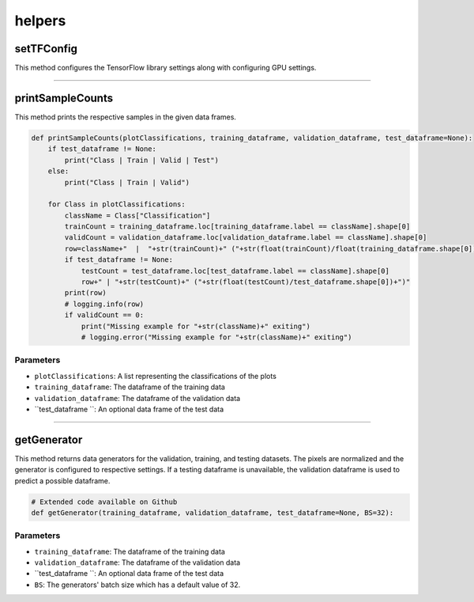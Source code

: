 helpers
============



setTFConfig
--------------

This method configures the TensorFlow library settings along with configuring GPU settings.

.. code-block:: python
    def setTFConfig():
        config = tf.compat.v1.ConfigProto()
        config.gpu_options.allow_growth = True
        config.gpu_options.per_process_gpu_memory_fraction = 0.9
        tf.compat.v1.Session(config=config)

--------------------

printSampleCounts
-----------------

This method prints the respective samples in the given data frames.


.. code-block:: python

    def printSampleCounts(plotClassifications, training_dataframe, validation_dataframe, test_dataframe=None):
        if test_dataframe != None:
            print("Class | Train | Valid | Test")
        else:
            print("Class | Train | Valid")

        for Class in plotClassifications:
            className = Class["Classification"]
            trainCount = training_dataframe.loc[training_dataframe.label == className].shape[0]
            validCount = validation_dataframe.loc[validation_dataframe.label == className].shape[0]
            row=className+"  |  "+str(trainCount)+" ("+str(float(trainCount)/float(training_dataframe.shape[0]))+")  |  "+str(validCount)+" ("+str(float(validCount)/validation_dataframe.shape[0])+")"
            if test_dataframe != None:
                testCount = test_dataframe.loc[test_dataframe.label == className].shape[0]
                row+" | "+str(testCount)+" ("+str(float(testCount)/test_dataframe.shape[0])+")"
            print(row)
            # logging.info(row)
            if validCount == 0:
                print("Missing example for "+str(className)+" exiting")
                # logging.error("Missing example for "+str(className)+" exiting")

Parameters
~~~~~~~~~~~~

- ``plotClassifications``: A list representing the classifications of the plots
- ``training_dataframe``: The dataframe of the training data
- ``validation_dataframe``: The dataframe of the validation data
- ``test_dataframe ``: An optional data frame of the test data

---------------

getGenerator
------------

This method returns data generators for the validation, training, and testing datasets.
The pixels are normalized and the generator is configured to respective settings.
If a testing dataframe is unavailable, the validation dataframe is used to predict a possible dataframe.

.. code-block:: python

    # Extended code available on Github
    def getGenerator(training_dataframe, validation_dataframe, test_dataframe=None, BS=32):

Parameters
~~~~~~~~~~~~~

- ``training_dataframe``: The dataframe of the training data
- ``validation_dataframe``: The dataframe of the validation data
- ``test_dataframe ``: An optional data frame of the test data
- ``BS``: The generators' batch size which has a default value of 32.


